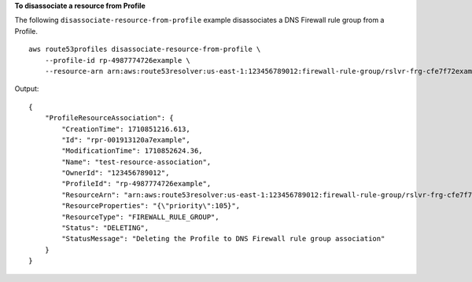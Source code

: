 **To disassociate a resource from Profile**

The following ``disassociate-resource-from-profile`` example disassociates a DNS Firewall rule group from a Profile. ::

    aws route53profiles disassociate-resource-from-profile \
        --profile-id rp-4987774726example \
        --resource-arn arn:aws:route53resolver:us-east-1:123456789012:firewall-rule-group/rslvr-frg-cfe7f72example

Output::

    {
        "ProfileResourceAssociation": {
            "CreationTime": 1710851216.613,
            "Id": "rpr-001913120a7example",
            "ModificationTime": 1710852624.36,
            "Name": "test-resource-association",
            "OwnerId": "123456789012",
            "ProfileId": "rp-4987774726example",
            "ResourceArn": "arn:aws:route53resolver:us-east-1:123456789012:firewall-rule-group/rslvr-frg-cfe7f72example",
            "ResourceProperties": "{\"priority\":105}",
            "ResourceType": "FIREWALL_RULE_GROUP",
            "Status": "DELETING",
            "StatusMessage": "Deleting the Profile to DNS Firewall rule group association"
        }
    }